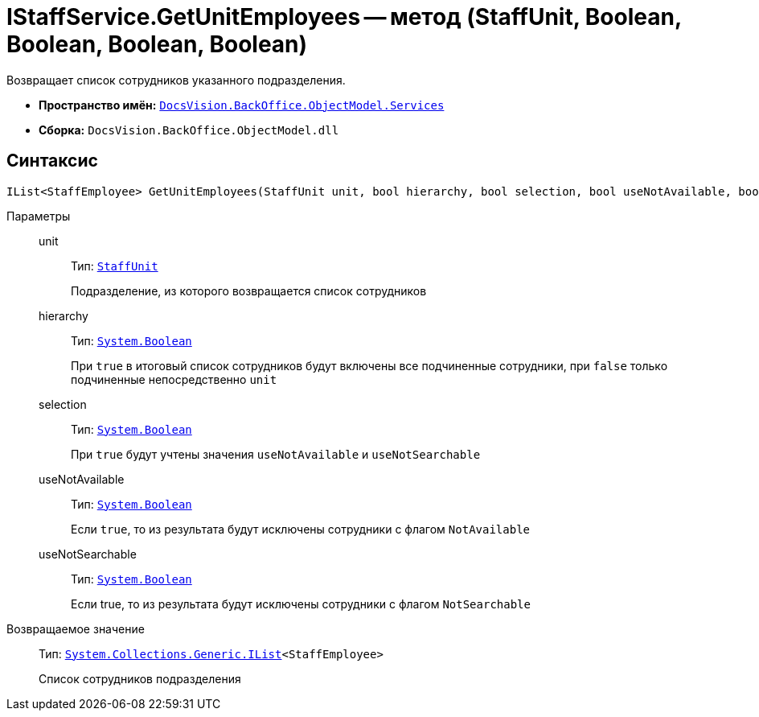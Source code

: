 = IStaffService.GetUnitEmployees -- метод (StaffUnit, Boolean, Boolean, Boolean, Boolean)

Возвращает список сотрудников указанного подразделения.

* *Пространство имён:* `xref:api/DocsVision/BackOffice/ObjectModel/Services/Services_NS.adoc[DocsVision.BackOffice.ObjectModel.Services]`
* *Сборка:* `DocsVision.BackOffice.ObjectModel.dll`

== Синтаксис

[source,csharp]
----
IList<StaffEmployee> GetUnitEmployees(StaffUnit unit, bool hierarchy, bool selection, bool useNotAvailable, bool useNotSearchable)
----

Параметры::
unit:::
Тип: `xref:api/DocsVision/BackOffice/ObjectModel/StaffUnit_CL.adoc[StaffUnit]`
+
Подразделение, из которого возвращается список сотрудников

hierarchy:::
Тип: `http://msdn.microsoft.com/ru-ru/library/system.boolean.aspx[System.Boolean]`
+
При `true` в итоговый список сотрудников будут включены все подчиненные сотрудники, при `false` только подчиненные непосредственно `unit`

selection:::
Тип: `http://msdn.microsoft.com/ru-ru/library/system.boolean.aspx[System.Boolean]`
+
При `true` будут учтены значения `useNotAvailable` и `useNotSearchable`

useNotAvailable:::
Тип: `http://msdn.microsoft.com/ru-ru/library/system.boolean.aspx[System.Boolean]`
+
Если `true`, то из результата будут исключены сотрудники с флагом `NotAvailable`

useNotSearchable:::
Тип: `http://msdn.microsoft.com/ru-ru/library/system.boolean.aspx[System.Boolean]`
+
Если true, то из результата будут исключены сотрудники с флагом `NotSearchable`

Возвращаемое значение::
Тип: `http://msdn.microsoft.com/ru-ru/library/5y536ey6.aspx[System.Collections.Generic.IList]<StaffEmployee>`
+
Список сотрудников подразделения
